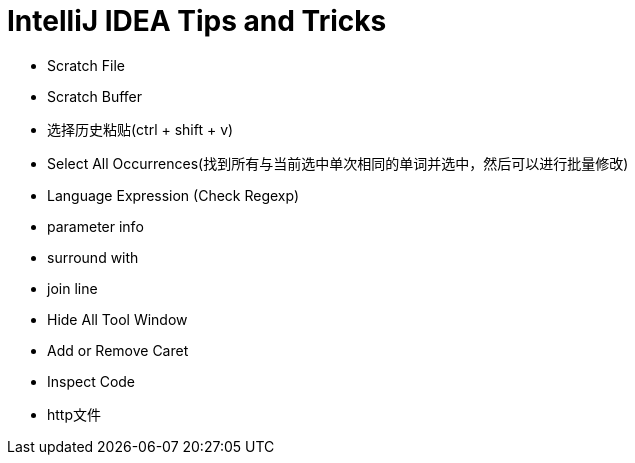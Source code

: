 = IntelliJ IDEA Tips and Tricks

- Scratch File
- Scratch Buffer
- 选择历史粘贴(ctrl + shift + v)
- Select All Occurrences(找到所有与当前选中单次相同的单词并选中，然后可以进行批量修改)
- Language Expression (Check Regexp)
- parameter info
- surround with
- join line
- Hide All Tool Window
- Add or Remove Caret
- Inspect Code
- http文件

